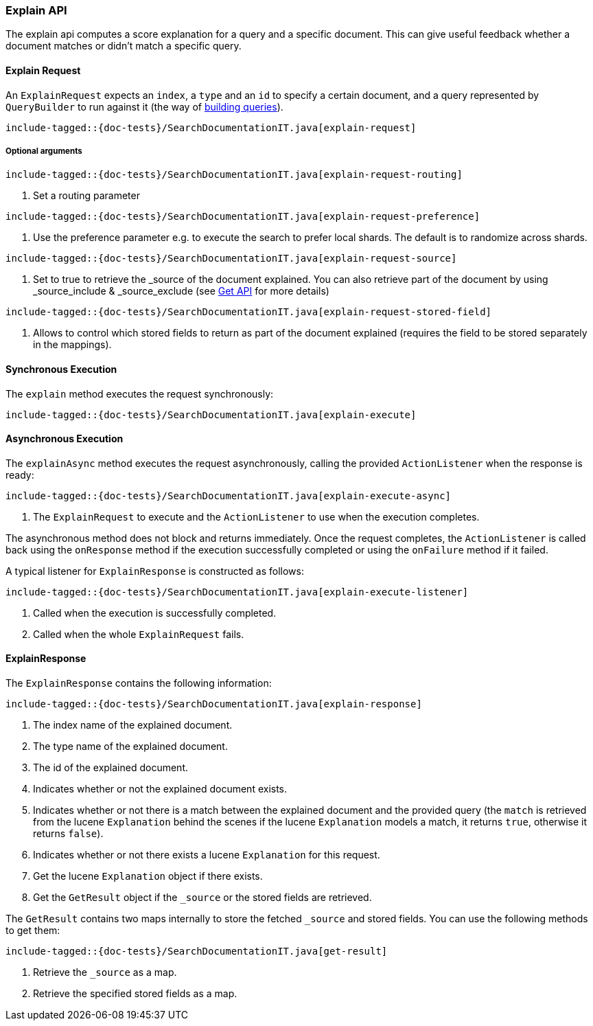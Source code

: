 [[java-rest-high-explain]]
=== Explain API

The explain api computes a score explanation for a query and a specific document.
This can give useful feedback whether a document matches or didn’t match a specific query.

[[java-rest-high-explain-request]]
==== Explain Request

An `ExplainRequest` expects an `index`, a `type` and an `id` to specify a certain document,
and a query represented by `QueryBuilder` to run against it (the way of <<java-rest-high-query-builders, building queries>>).

["source","java",subs="attributes,callouts,macros"]
--------------------------------------------------
include-tagged::{doc-tests}/SearchDocumentationIT.java[explain-request]
--------------------------------------------------

===== Optional arguments

["source","java",subs="attributes,callouts,macros"]
--------------------------------------------------
include-tagged::{doc-tests}/SearchDocumentationIT.java[explain-request-routing]
--------------------------------------------------
<1> Set a routing parameter

["source","java",subs="attributes,callouts,macros"]
--------------------------------------------------
include-tagged::{doc-tests}/SearchDocumentationIT.java[explain-request-preference]
--------------------------------------------------
<1> Use the preference parameter e.g. to execute the search to prefer local
shards. The default is to randomize across shards.

["source","java",subs="attributes,callouts,macros"]
--------------------------------------------------
include-tagged::{doc-tests}/SearchDocumentationIT.java[explain-request-source]
--------------------------------------------------
<1> Set to true to retrieve the _source of the document explained. You can also
retrieve part of the document by using _source_include & _source_exclude
(see <<java-rest-high-document-get-request-optional-arguments, Get API>> for more details)

["source","java",subs="attributes,callouts,macros"]
--------------------------------------------------
include-tagged::{doc-tests}/SearchDocumentationIT.java[explain-request-stored-field]
--------------------------------------------------
<1> Allows to control which stored fields to return as part of the document explained
(requires the field to be stored separately in the mappings).

[[java-rest-high-explain-sync]]
==== Synchronous Execution

The `explain` method executes the request synchronously:

["source","java",subs="attributes,callouts,macros"]
--------------------------------------------------
include-tagged::{doc-tests}/SearchDocumentationIT.java[explain-execute]
--------------------------------------------------

[[java-rest-high-explain-async]]
==== Asynchronous Execution

The `explainAsync` method executes the request asynchronously,
calling the provided `ActionListener` when the response is ready:

["source","java",subs="attributes,callouts,macros"]
--------------------------------------------------
include-tagged::{doc-tests}/SearchDocumentationIT.java[explain-execute-async]
--------------------------------------------------
<1> The `ExplainRequest` to execute and the `ActionListener` to use when
the execution completes.

The asynchronous method does not block and returns immediately. Once the request
completes, the `ActionListener` is called back using the `onResponse` method
if the execution successfully completed or using the `onFailure` method if
it failed.

A typical listener for `ExplainResponse` is constructed as follows:

["source","java",subs="attributes,callouts,macros"]
--------------------------------------------------
include-tagged::{doc-tests}/SearchDocumentationIT.java[explain-execute-listener]
--------------------------------------------------
<1> Called when the execution is successfully completed.
<2> Called when the whole `ExplainRequest` fails.

[[java-rest-high-explain-response]]
==== ExplainResponse

The `ExplainResponse` contains the following information:

["source","java",subs="attributes,callouts,macros"]
--------------------------------------------------
include-tagged::{doc-tests}/SearchDocumentationIT.java[explain-response]
--------------------------------------------------
<1> The index name of the explained document.
<2> The type name of the explained document.
<3> The id of the explained document.
<4> Indicates whether or not the explained document exists.
<5> Indicates whether or not there is a match between the explained document and
the provided query (the `match` is retrieved from the lucene `Explanation` behind the scenes
if the lucene `Explanation` models a match, it returns `true`, otherwise it returns `false`).
<6> Indicates whether or not there exists a lucene `Explanation` for this request.
<7> Get the lucene `Explanation` object if there exists.
<8> Get the `GetResult` object if the `_source` or the stored fields are retrieved.

The `GetResult` contains two maps internally to store the fetched `_source` and stored fields.
You can use the following methods to get them:

["source","java",subs="attributes,callouts,macros"]
--------------------------------------------------
include-tagged::{doc-tests}/SearchDocumentationIT.java[get-result]
--------------------------------------------------
<1> Retrieve the `_source` as a map.
<2> Retrieve the specified stored fields as a map.
